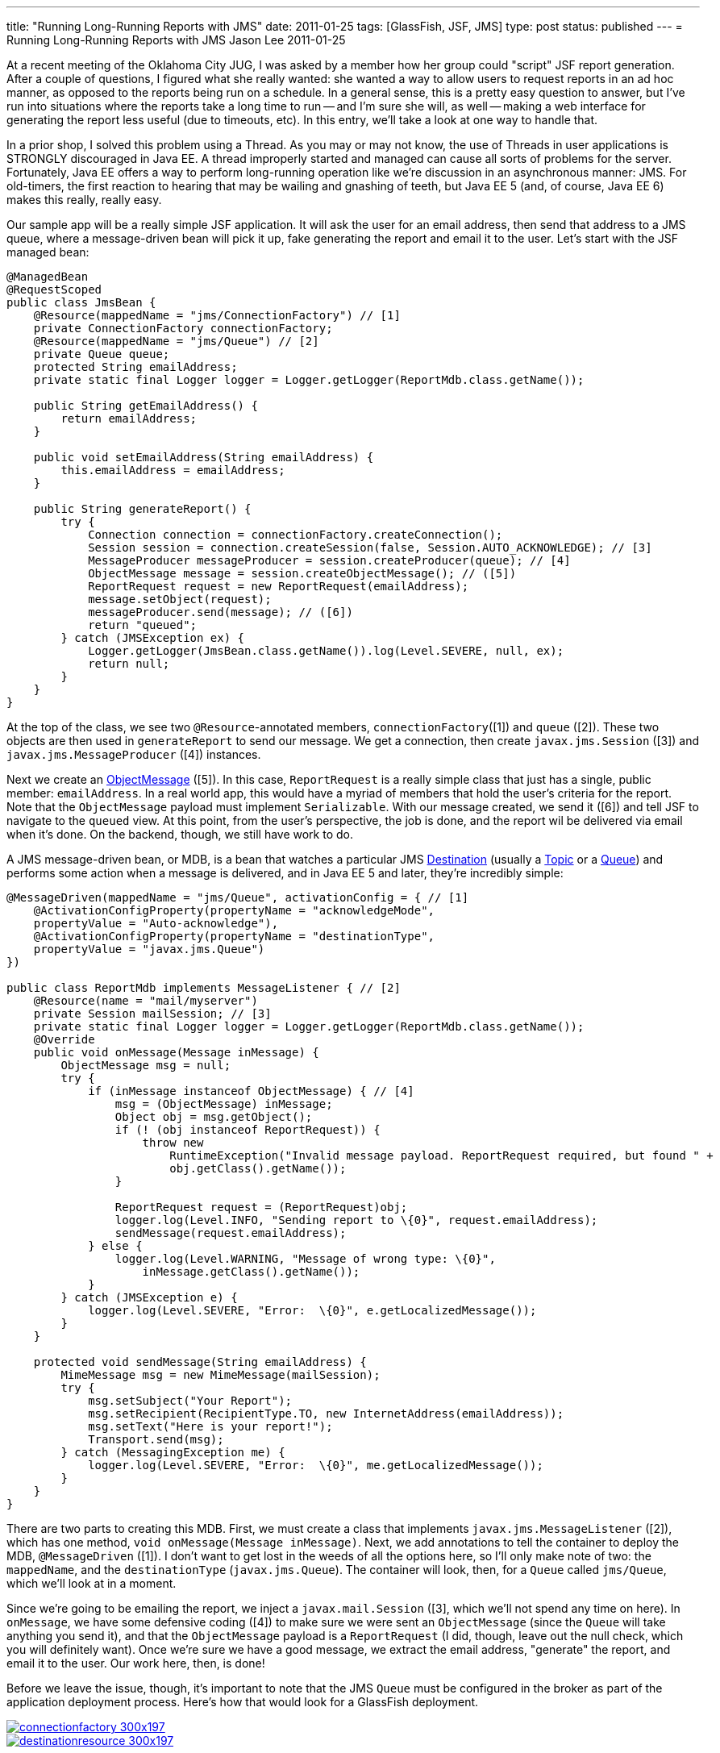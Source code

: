 ---
title: "Running Long-Running Reports with JMS"
date: 2011-01-25
tags: [GlassFish, JSF, JMS]
type: post
status: published
---
= Running Long-Running Reports with JMS
Jason Lee
2011-01-25

At a recent meeting of the Oklahoma City JUG, I was asked by a member how her group could "script" JSF report generation.  After a couple of questions, I figured what she really wanted:  she wanted a way to allow users to request reports in an ad hoc manner, as opposed to the reports being run on a schedule.  In a general sense, this is a pretty easy question to answer, but I've run into situations where the reports take a long time to run -- and I'm sure she will, as well -- making a web interface for generating the report less useful (due to timeouts, etc).  In this entry, we'll take a look at one way to handle that.
// more

In a prior shop, I solved this problem using a Thread.  As you may or may not know, the use of Threads in user applications is STRONGLY discouraged in Java EE.  A thread improperly started and managed can cause all sorts of problems for the server.  Fortunately, Java EE offers a way to perform long-running operation like we're discussion in an asynchronous manner: JMS.  For old-timers, the first reaction to hearing that may be wailing and gnashing of teeth, but Java EE 5 (and, of course, Java EE 6) makes this really, really easy.

Our sample app will be a really simple JSF application.  It will ask the user for an email address, then send that address to a JMS queue, where a message-driven bean will pick it up, fake generating the report and email it to the user.  Let's start with the JSF managed bean:

[source,java,linenums]
----
@ManagedBean
@RequestScoped
public class JmsBean {
    @Resource(mappedName = "jms/ConnectionFactory") // [1]
    private ConnectionFactory connectionFactory;
    @Resource(mappedName = "jms/Queue") // [2]
    private Queue queue;
    protected String emailAddress;
    private static final Logger logger = Logger.getLogger(ReportMdb.class.getName());

    public String getEmailAddress() {
        return emailAddress;
    }

    public void setEmailAddress(String emailAddress) {
        this.emailAddress = emailAddress;
    }

    public String generateReport() {
        try {
            Connection connection = connectionFactory.createConnection();
            Session session = connection.createSession(false, Session.AUTO_ACKNOWLEDGE); // [3]
            MessageProducer messageProducer = session.createProducer(queue); // [4]
            ObjectMessage message = session.createObjectMessage(); // ([5])
            ReportRequest request = new ReportRequest(emailAddress);
            message.setObject(request);
            messageProducer.send(message); // ([6])
            return "queued";
        } catch (JMSException ex) {
            Logger.getLogger(JmsBean.class.getName()).log(Level.SEVERE, null, ex);
            return null;
        }
    }
}
----

At the top of the class, we see two `@Resource`-annotated members,  `connectionFactory`([1]) and `queue` ([2]).  These two objects are then used in `generateReport` to send our message.  We get a connection, then create `javax.jms.Session` ([3]) and `javax.jms.MessageProducer` ([4]) instances.

Next we create an http://download.oracle.com/javaee/6/api/javax/jms/ObjectMessage.html[ObjectMessage] ([5]).  In this case, `ReportRequest` is a really simple class that just has a single, public member: `emailAddress`.  In a real world app, this would have a myriad of members that hold the user's criteria for the report.  Note that the `ObjectMessage` payload must implement `Serializable`.  With our message created, we send it ([6]) and tell JSF to navigate to the `queued` view.  At this point, from the user's perspective, the job is done, and the report wil be delivered via email when it's done.  On the backend, though, we still have work to do.

A JMS message-driven bean, or MDB, is a bean that watches a particular JMS http://download.oracle.com/javaee/6/api/javax/jms/Destination.html[Destination] (usually a http://download.oracle.com/javaee/6/api/javax/jms/Topic.html[Topic] or a http://download.oracle.com/javaee/6/api/javax/jms/Queue.html[Queue]) and performs some action when a message is delivered, and in Java EE 5 and later, they're incredibly simple:

[source,java,linenums]
----
@MessageDriven(mappedName = "jms/Queue", activationConfig = { // [1]
    @ActivationConfigProperty(propertyName = "acknowledgeMode",
    propertyValue = "Auto-acknowledge"),
    @ActivationConfigProperty(propertyName = "destinationType",
    propertyValue = "javax.jms.Queue")
})

public class ReportMdb implements MessageListener { // [2]
    @Resource(name = "mail/myserver")
    private Session mailSession; // [3]
    private static final Logger logger = Logger.getLogger(ReportMdb.class.getName());
    @Override
    public void onMessage(Message inMessage) {
        ObjectMessage msg = null;
        try {
            if (inMessage instanceof ObjectMessage) { // [4]
                msg = (ObjectMessage) inMessage;
                Object obj = msg.getObject();
                if (! (obj instanceof ReportRequest)) {
                    throw new
                        RuntimeException("Invalid message payload. ReportRequest required, but found " +
                        obj.getClass().getName());
                }

                ReportRequest request = (ReportRequest)obj;
                logger.log(Level.INFO, "Sending report to \{0}", request.emailAddress);
                sendMessage(request.emailAddress);
            } else {
                logger.log(Level.WARNING, "Message of wrong type: \{0}",
                    inMessage.getClass().getName());
            }
        } catch (JMSException e) {
            logger.log(Level.SEVERE, "Error:  \{0}", e.getLocalizedMessage());
        }
    }

    protected void sendMessage(String emailAddress) {
        MimeMessage msg = new MimeMessage(mailSession);
        try {
            msg.setSubject("Your Report");
            msg.setRecipient(RecipientType.TO, new InternetAddress(emailAddress));
            msg.setText("Here is your report!");
            Transport.send(msg);
        } catch (MessagingException me) {
            logger.log(Level.SEVERE, "Error:  \{0}", me.getLocalizedMessage());
        }
    }
}
----

There are two parts to creating this MDB.  First, we must create a class that implements `javax.jms.MessageListener` ([2]), which has one method, `void onMessage(Message inMessage)`.  Next, we add annotations to tell the container to deploy the MDB, `@MessageDriven` ([1]).  I don't want to get lost in the weeds of all the options here, so I'll only make note of two:  the `mappedName`, and the `destinationType` (`javax.jms.Queue`).  The container will look, then, for a `Queue` called `jms/Queue`, which we'll look at in a moment.

Since we're going to be emailing the report, we inject a `javax.mail.Session` ([3], which we'll not spend any time on here).  In `onMessage`, we have some defensive coding ([4]) to make sure we were sent an `ObjectMessage` (since the `Queue` will take anything you send it), and that the `ObjectMessage` payload is a `ReportRequest` (I did, though, leave out the null check, which you will definitely want).  Once we're sure we have a good message, we extract the email address, "generate" the report, and email it to the user.  Our work here, then, is done!

Before we leave the issue, though, it's important to note that the JMS `Queue` must be configured in the broker as part of the application deployment process.  Here's how that would look for a GlassFish deployment.

image::/images/2011/01/connectionfactory-300x197.jpg[link='/images/2011/01/connectionfactory.jpg' title: "'Connection Factory Creation' width='600'"]

image::/images/2011/01/destinationresource-300x197.jpg[link='/images/2011/01/destinationresource.jpg' title: "'Creating the Destination Resource' width='600'"]

And that should do it.  If you're interested in the source, you can find that link:/images/2011/01/jsfjms.tar.gz[here]. If you have any questions, feel free to post them below.
